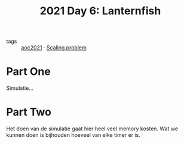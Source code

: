 :PROPERTIES:
:ID:       342634fc-0bf5-480c-9998-b30261d019d2
:END:
#+title: 2021 Day 6: Lanternfish
- tags :: [[id:5bdadd29-0f9f-42c5-9053-c80a4a324eff][aoc2021]] · [[id:28998a92-8554-4fb0-9bfa-ee6265ff6258][Scaling problem]]

* Part One

Simulatie...

* Part Two

Het doen van de simulatie gaat hier heel veel memory kosten.
Wat we kunnen doen is bijhouden hoeveel van elke timer er is.
